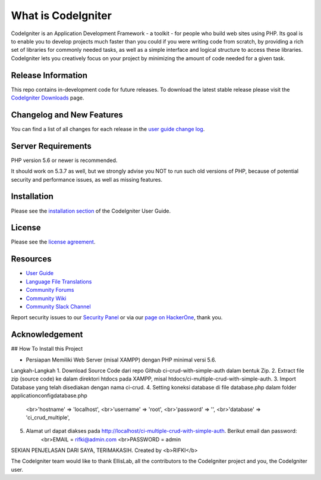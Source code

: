 ###################
What is CodeIgniter
###################

CodeIgniter is an Application Development Framework - a toolkit - for people
who build web sites using PHP. Its goal is to enable you to develop projects
much faster than you could if you were writing code from scratch, by providing
a rich set of libraries for commonly needed tasks, as well as a simple
interface and logical structure to access these libraries. CodeIgniter lets
you creatively focus on your project by minimizing the amount of code needed
for a given task.

*******************
Release Information
*******************

This repo contains in-development code for future releases. To download the
latest stable release please visit the `CodeIgniter Downloads
<https://codeigniter.com/download>`_ page.

**************************
Changelog and New Features
**************************

You can find a list of all changes for each release in the `user
guide change log <https://github.com/bcit-ci/CodeIgniter/blob/develop/user_guide_src/source/changelog.rst>`_.

*******************
Server Requirements
*******************

PHP version 5.6 or newer is recommended.

It should work on 5.3.7 as well, but we strongly advise you NOT to run
such old versions of PHP, because of potential security and performance
issues, as well as missing features.

************
Installation
************

Please see the `installation section <https://codeigniter.com/user_guide/installation/index.html>`_
of the CodeIgniter User Guide.

*******
License
*******

Please see the `license
agreement <https://github.com/bcit-ci/CodeIgniter/blob/develop/user_guide_src/source/license.rst>`_.

*********
Resources
*********

-  `User Guide <https://codeigniter.com/docs>`_
-  `Language File Translations <https://github.com/bcit-ci/codeigniter3-translations>`_
-  `Community Forums <http://forum.codeigniter.com/>`_
-  `Community Wiki <https://github.com/bcit-ci/CodeIgniter/wiki>`_
-  `Community Slack Channel <https://codeigniterchat.slack.com>`_

Report security issues to our `Security Panel <mailto:security@codeigniter.com>`_
or via our `page on HackerOne <https://hackerone.com/codeigniter>`_, thank you.

***************
Acknowledgement
***************

## How To Install this Project

- Persiapan
  Memiliki Web Server (misal XAMPP) dengan PHP minimal versi 5.6.

Langkah-Langkah
1. Download Source Code dari repo Github ci-crud-with-simple-auth dalam bentuk Zip.
2. Extract file zip (source code) ke dalam direktori htdocs pada XAMPP, misal htdocs/ci-multiple-crud-with-simple-auth.
3. Import Database yang telah disediakan dengan nama ci-crud.
4. Setting koneksi database di file database.php dalam folder application\config\database.php
   <br>'hostname' => 'localhost',
   <br>'username' => 'root',
   <br>'password' => '',
   <br>'database' => 'ci_crud_multiple',
5. Alamat url dapat diakses pada http://localhost/ci-multiple-crud-with-simple-auth. Berikut email dan password:
    <br>EMAIL = rifki@admin.com
    <br>PASSWORD = admin

SEKIAN PENJELASAN DARI SAYA, TERIMAKASIH. Created by <b>RIFKI</b>

The CodeIgniter team would like to thank EllisLab, all the
contributors to the CodeIgniter project and you, the CodeIgniter user.
